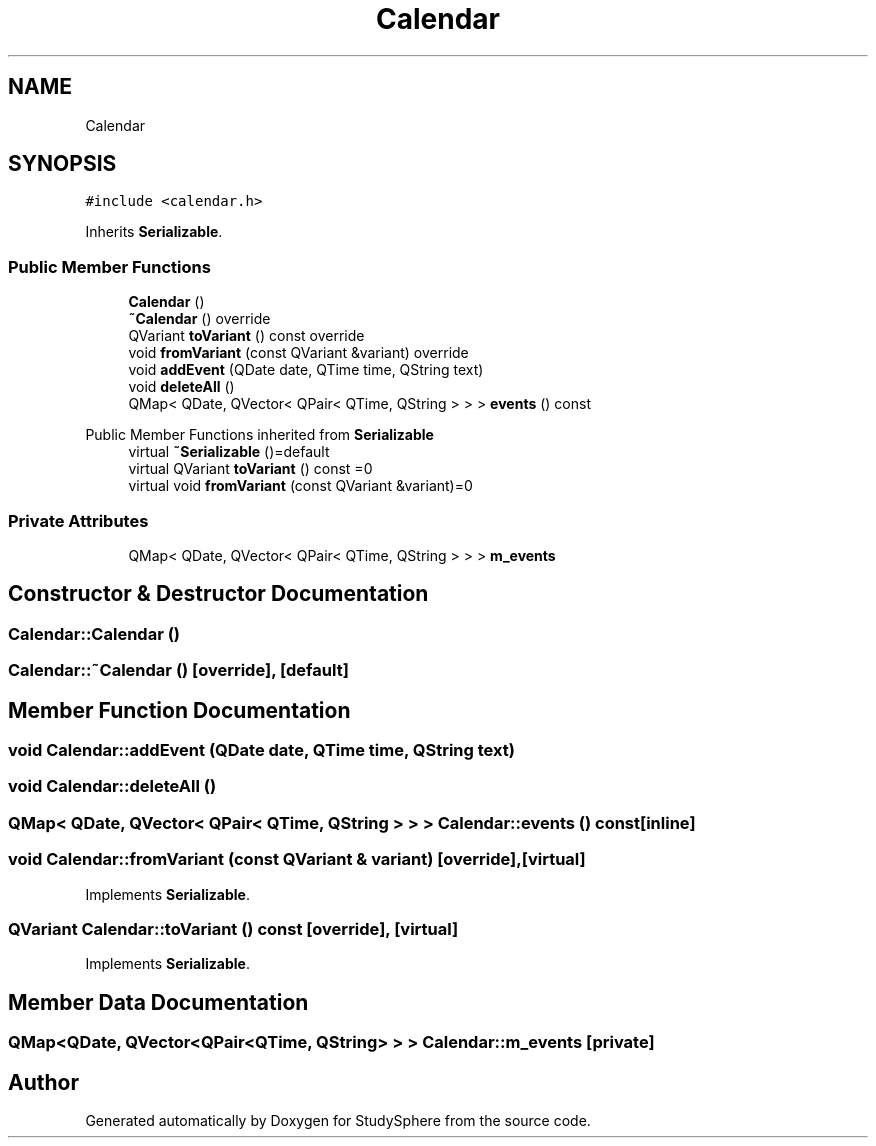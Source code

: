 .TH "Calendar" 3StudySphere" \" -*- nroff -*-
.ad l
.nh
.SH NAME
Calendar
.SH SYNOPSIS
.br
.PP
.PP
\fC#include <calendar\&.h>\fP
.PP
Inherits \fBSerializable\fP\&.
.SS "Public Member Functions"

.in +1c
.ti -1c
.RI "\fBCalendar\fP ()"
.br
.ti -1c
.RI "\fB~Calendar\fP () override"
.br
.ti -1c
.RI "QVariant \fBtoVariant\fP () const override"
.br
.ti -1c
.RI "void \fBfromVariant\fP (const QVariant &variant) override"
.br
.ti -1c
.RI "void \fBaddEvent\fP (QDate date, QTime time, QString text)"
.br
.ti -1c
.RI "void \fBdeleteAll\fP ()"
.br
.ti -1c
.RI "QMap< QDate, QVector< QPair< QTime, QString > > > \fBevents\fP () const"
.br
.in -1c

Public Member Functions inherited from \fBSerializable\fP
.in +1c
.ti -1c
.RI "virtual \fB~Serializable\fP ()=default"
.br
.ti -1c
.RI "virtual QVariant \fBtoVariant\fP () const =0"
.br
.ti -1c
.RI "virtual void \fBfromVariant\fP (const QVariant &variant)=0"
.br
.in -1c
.SS "Private Attributes"

.in +1c
.ti -1c
.RI "QMap< QDate, QVector< QPair< QTime, QString > > > \fBm_events\fP"
.br
.in -1c
.SH "Constructor & Destructor Documentation"
.PP 
.SS "Calendar::Calendar ()"

.SS "Calendar::~Calendar ()\fC [override]\fP, \fC [default]\fP"

.SH "Member Function Documentation"
.PP 
.SS "void Calendar::addEvent (QDate date, QTime time, QString text)"

.SS "void Calendar::deleteAll ()"

.SS "QMap< QDate, QVector< QPair< QTime, QString > > > Calendar::events () const\fC [inline]\fP"

.SS "void Calendar::fromVariant (const QVariant & variant)\fC [override]\fP, \fC [virtual]\fP"

.PP
Implements \fBSerializable\fP\&.
.SS "QVariant Calendar::toVariant () const\fC [override]\fP, \fC [virtual]\fP"

.PP
Implements \fBSerializable\fP\&.
.SH "Member Data Documentation"
.PP 
.SS "QMap<QDate, QVector<QPair<QTime, QString> > > Calendar::m_events\fC [private]\fP"


.SH "Author"
.PP 
Generated automatically by Doxygen for StudySphere from the source code\&.
